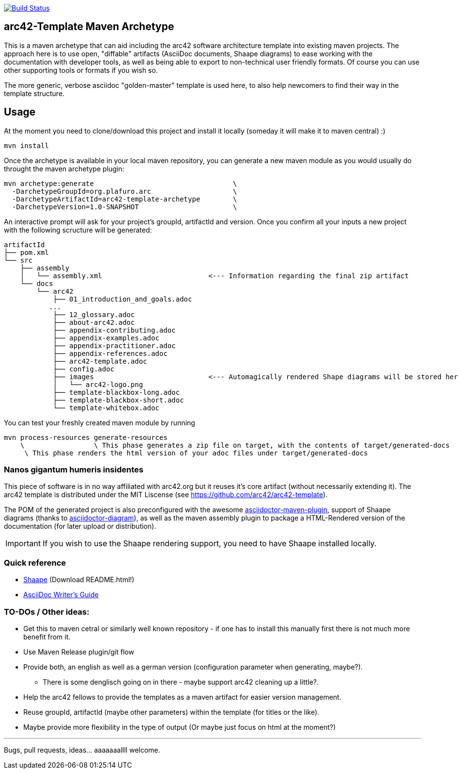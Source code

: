 image::https://travis-ci.org/plafue/arc42-template-archetype.svg?branch=master[Build Status, link="https://travis-ci.org/plafue/arc42-template-archetype"]

== arc42-Template Maven Archetype

This is a maven archetype that can aid including the arc42 software architecture template into existing maven projects. The approach here is to use open, "diffable" artifacts (AsciiDoc documents, Shaape diagrams) to ease working with the documentation with developer tools, as well as being able to export to non-technical user friendly formats. Of course you can use other supporting tools or formats if you wish so.

The more generic, verbose asciidoc "golden-master" template is used here, to also help newcomers to find their way in the template structure.

== Usage

At the moment you need to clone/download this project and install it locally (someday it will make it to maven central) :)

[source,bash]
mvn install

Once the archetype is available in your local maven repository, you can generate a new maven module as you would usually do throught the maven archetype plugin:

[source,bash]
mvn archetype:generate                                  \
  -DarchetypeGroupId=org.plafuro.arc                    \
  -DarchetypeArtifactId=arc42-template-archetype        \
  -DarchetypeVersion=1.0-SNAPSHOT                       \

An interactive prompt will ask for your project's groupId, artifactId and version. Once you confirm all your inputs a new project with the following scructure will be generated:

[source,bash]
artifactId
├── pom.xml
└── src
    ├── assembly
    │   └── assembly.xml                          <--- Information regarding the final zip artifact
    └── docs
        └── arc42
            ├── 01_introduction_and_goals.adoc
           ...
            ├── 12_glossary.adoc
            ├── about-arc42.adoc
            ├── appendix-contributing.adoc
            ├── appendix-examples.adoc
            ├── appendix-practitioner.adoc
            ├── appendix-references.adoc
            ├── arc42-template.adoc 
            ├── config.adoc
            ├── images                            <--- Automagically rendered Shape diagrams will be stored here.
            │   └── arc42-logo.png
            ├── template-blackbox-long.adoc
            ├── template-blackbox-short.adoc
            └── template-whitebox.adoc

You can test your freshly created maven module by running

[source,bash]
mvn process-resources generate-resources
    \                 \ This phase generates a zip file on target, with the contents of target/generated-docs
     \ This phase renders the html version of your adoc files under target/generated-docs

=== Nanos gigantum humeris insidentes

This piece of software is in no way affiliated with arc42.org but it reuses it's core artifact (without necessarily extending it).
The arc42 template is distributed under the MIT Liscense (see https://github.com/arc42/arc42-template).

The POM of the generated project is also preconfigured with the awesome http://asciidoctor.org/news/2014/08/23/asciidoctor-maven-plugin-1-5-0-released/[asciidoctor-maven-plugin],
support of Shaape diagrams (thanks to https://github.com/asciidoctor/asciidoctor-diagram[asciidoctor-diagram]), as well as the maven assembly plugin to package a HTML-Rendered version of the documentation (for later upload or distribution).

IMPORTANT: If you wish to use the Shaape rendering support, you need to have Shaape installed locally.


=== Quick reference

* https://github.com/christiangoltz/shaape[Shaape] (Download README.html!)
* http://asciidoctor.org/docs/asciidoc-writers-guide/[AsciiDoc Writer's Guide]

=== TO-DOs / Other ideas:

* Get this to maven cetral or similarly well known repository - if one has to install this manually first there is not much more benefit from it.
* Use Maven Release plugin/git flow
* Provide both, an english as well as a german version (configuration parameter when generating, maybe?).
  - There is some denglisch going on in there - maybe support arc42 cleaning up a little?.
* Help the arc42 fellows to provide the templates as a maven artifact for easier version management.
* Reuse groupId, artifactId (maybe other parameters) within the template (for titles or the like).
* Maybe provide more flexibility in the type of output (Or maybe just focus on html at the moment?)

''''
Bugs, pull requests, ideas... aaaaaaallll welcome.
